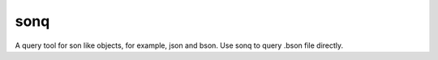 sonq
====

A query tool for son like objects, for example, json and bson. Use sonq
to query .bson file directly.


